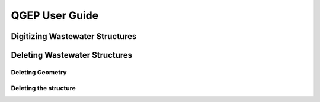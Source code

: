 QGEP User Guide
===============

Digitizing Wastewater Structures
--------------------------------

Deleting Wastewater Structures
------------------------------

Deleting Geometry
^^^^^^^^^^^^^^^^^

Deleting the structure
^^^^^^^^^^^^^^^^^^^^^^
